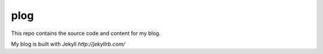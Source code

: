plog
====

This repo contains the source code and content for my blog.

My blog is built with Jekyll `http://jekyllrb.com/`
